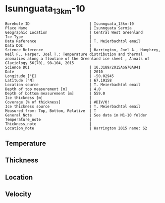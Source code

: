 * Isunnguata_13km-10
:PROPERTIES:
:header-args:jupyter-python+: :session ds :kernel ds
:clearpage: t
:END:

#+NAME: ingest_meta
#+BEGIN_SRC bash :results verbatim :exports results
cat meta.bsv | sed 's/|/@| /' | column -s"@" -t
#+END_SRC

#+RESULTS: ingest_meta
#+begin_example
Borehole ID                           | Isunnguata_13km-10
Place Name                            | Isunnguata Sermia
Geographic Location                   | Central West Greenland
Ice Type                              | 
Data Reference                        | T. Meierbachtol email
Data DOI                              | 
Science Reference                     | Harrington, Joel A., Humphrey, Neil F., Harper, Joel T.: Temperature distribution and thermal anomalies along a flowline of the Greenland ice sheet , Annals of Glaciology 56(70), 98–104, 2015 
Science DOI                           | 10.3189/2015AoG70A941
Date                                  | 2010
Longitude [°E]                        | -50.02945
Latitude [°N]                         | 67.19158
Location source                       | T. Meierbachtol email
Depth of top measurement [m]          | 4.0
Depth of bottom measurement [m]       | 559.0
Ice thickness [m]                     | 
Coverage [% of thickness]             | #DIV/0!
Ice thickness source                  | T. Meierbachtol email
Measured from: Top, Bottom, Relative  | T
General_Note                          | See data in M1-10 folder
Temperature_note                      | 
Thickness_note                        | 
Location_note                         | Harrington 2015 name: S2
#+end_example

** Temperature

** Thickness

** Location

** Velocity

** Data                                                 :noexport:

#+NAME: ingest_data
#+BEGIN_SRC bash :exports results
cat data.csv | sort -t, -g -k1
#+END_SRC

#+RESULTS: ingest_data
|     d |      t |
|   0.0 |    0.0 |
|  10.0 | -0.947 |
|  20.0 | -2.822 |
|  30.0 | -2.392 |
|  40.0 | -2.091 |
|  50.0 | -2.142 |
|  60.0 | -2.161 |
|  70.0 | -2.374 |
|  80.0 | -2.356 |
|  90.0 |  -2.52 |
| 100.0 | -2.647 |
| 110.0 | -2.699 |
| 120.0 | -2.773 |
| 130.0 | -2.901 |
| 140.0 |  -2.93 |
| 150.0 | -3.108 |
| 160.0 | -3.175 |
| 170.0 | -3.216 |
| 180.0 | -3.214 |
| 190.0 | -3.385 |
| 200.0 | -3.473 |
| 210.0 | -3.505 |
| 220.0 | -3.624 |
| 230.0 | -3.558 |
| 240.0 | -3.725 |
| 250.0 | -3.738 |
| 260.0 |  -3.82 |
| 270.0 | -3.878 |
| 280.0 | -3.728 |
| 290.0 | -3.923 |
| 300.0 |  -4.07 |
| 310.0 | -3.905 |
| 320.0 | -4.029 |
| 330.0 | -4.128 |
| 340.0 | -4.072 |
| 350.0 | -4.117 |
| 360.0 | -4.224 |
| 370.0 | -4.111 |
| 380.0 | -4.236 |
| 390.0 | -3.982 |
| 400.0 | -4.179 |
| 410.0 |  -3.94 |
| 420.0 | -4.029 |
| 430.0 | -4.005 |
| 440.0 | -4.093 |
| 450.0 | -3.984 |
| 460.0 |  -3.96 |
| 470.0 | -3.846 |
| 480.0 | -3.699 |
| 490.0 | -3.746 |
| 500.0 | -3.664 |
| 510.0 | -3.594 |
| 520.0 | -3.537 |
| 530.0 | -3.581 |
| 540.0 | -3.393 |
| 550.0 | -3.335 |
| 560.0 | -3.202 |


